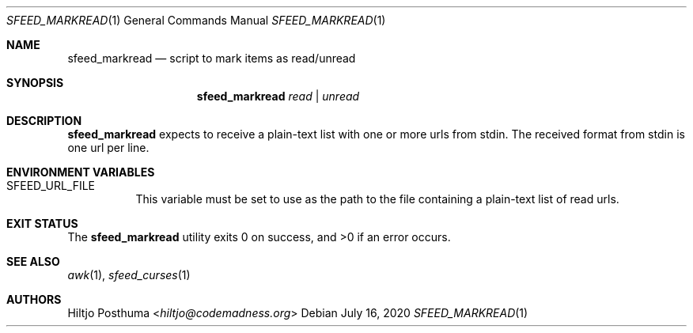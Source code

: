 .Dd July 16, 2020
.Dt SFEED_MARKREAD 1
.Os
.Sh NAME
.Nm sfeed_markread
.Nd script to mark items as read/unread
.Sh SYNOPSIS
.Nm
.Ar read | Ar unread
.Sh DESCRIPTION
.Nm
expects to receive a plain-text list with one or more urls from stdin.
The received format from stdin is one url per line.
.Sh ENVIRONMENT VARIABLES
.Bl -tag -width Ds
.It Ev SFEED_URL_FILE
This variable must be set to use as the path to the file containing a
plain-text list of read urls.
.El
.Sh EXIT STATUS
.Ex -std
.Sh SEE ALSO
.Xr awk 1 ,
.Xr sfeed_curses 1
.Sh AUTHORS
.An Hiltjo Posthuma Aq Mt hiltjo@codemadness.org
